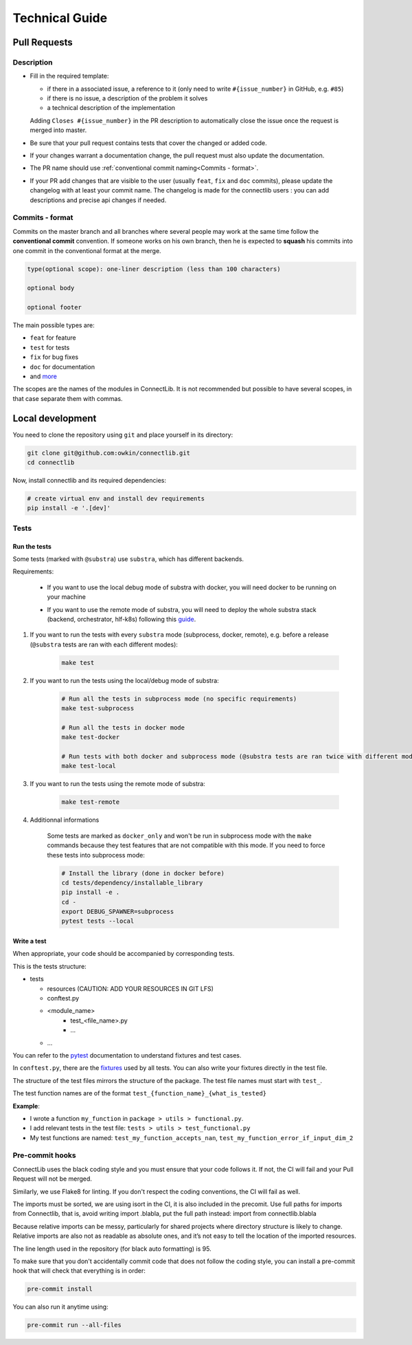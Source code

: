 Technical Guide
===============

Pull Requests
--------------

Description
^^^^^^^^^^^

- Fill in the required template:

  -  if there in a associated issue, a reference to it (only need to write ``#{issue_number}`` in GitHub, e.g. ``#85``)
  -  if there is no issue, a description of the problem it solves
  -  a technical description of the implementation

  Adding ``Closes #{issue_number}`` in the PR description to automatically close the
  issue once the request is merged into master.

- Be sure that your pull request contains tests that cover the changed or added code.
- If your changes warrant a documentation change, the pull request must also update the documentation.
- The PR name should use :ref:`conventional commit naming<Commits - format>`.
- If your PR add changes that are visible to the user (usually ``feat``, ``fix`` and ``doc`` commits),
  please update the changelog with at least your commit name.
  The changelog is made for the connectlib users : you can add descriptions and precise api changes if needed.

Commits - format
^^^^^^^^^^^^^^^^

Commits on the master branch and all branches where several people may
work at the same time follow the **conventional commit** convention. If
someone works on his own branch, then he is expected to **squash** his
commits into one commit in the conventional format at the merge.

.. code::

   type(optional scope): one-liner description (less than 100 characters)

   optional body

   optional footer

The main possible types are:

-  ``feat`` for feature
-  ``test`` for tests
-  ``fix`` for bug fixes
-  ``doc`` for documentation
-  and
   `more <https://github.com/commitizen/conventional-commit-types/blob/master/index.json>`__

The scopes are the names of the modules in ConnectLib. It is not recommended but possible to have several scopes,
in that case separate them with commas.

Local development
-----------------

You need to clone the repository using ``git`` and place yourself in its directory:

.. code:: bash

    git clone git@github.com:owkin/connectlib.git
    cd connectlib

Now, install connectlib and its required dependencies:

.. code:: bash

	# create virtual env and install dev requirements
	pip install -e '.[dev]'


Tests
^^^^^

Run the tests
~~~~~~~~~~~~~

Some tests (marked with ``@substra``) use ``substra``, which has different backends.

Requirements:

   * If you want to use the local debug mode of substra with docker, you will need docker to be running on your machine

   * | If you want to use the remote mode of substra, you will need to deploy the whole substra stack (backend, orchestrator, hlf-k8s) following this
      `guide <https://github.com/owkin/tech-team/wiki/Deploy-Connect-locally-with-k3s>`__.


#. | If you want to run the tests with every ``substra`` mode (subprocess, docker, remote), e.g. before a release
    (``@substra`` tests are ran with each different modes):

    .. code:: bash

            make test

#. If you want to run the tests using the local/debug mode of substra:

    .. code:: bash

            # Run all the tests in subprocess mode (no specific requirements)
            make test-subprocess

            # Run all the tests in docker mode
            make test-docker

            # Run tests with both docker and subprocess mode (@substra tests are ran twice with different modes)
            make test-local

#. If you want to run the tests using the remote mode of substra:

    .. code:: bash

            make test-remote

#. Additionnal informations

    Some tests are marked as ``docker_only`` and won't be run in subprocess mode with the ``make`` commands
    because they test features that are not compatible with this mode.
    If you need to force these tests into subprocess mode:

    .. code:: bash

        # Install the library (done in docker before)
        cd tests/dependency/installable_library
        pip install -e .
        cd -
        export DEBUG_SPAWNER=subprocess
        pytest tests --local


Write a test
~~~~~~~~~~~~

When appropriate, your code should be accompanied by corresponding tests.

This is the tests structure:

-  tests

   -  resources (CAUTION: ADD YOUR RESOURCES IN GIT LFS)
   -  conftest.py
   -  <module_name>
       - test_<file_name>.py
       - ...
   - ...

You can refer to the `pytest <https://docs.pytest.org/en/latest/>`__
documentation to understand fixtures and test cases.

In ``conftest.py``, there are the
`fixtures <https://docs.pytest.org/en/latest/fixture.html#fixture>`__
used by all tests. You can also write your fixtures directly in the test
file.

The structure of the test files mirrors the structure of the package.
The test file names must start with ``test_``.

The test function names are of the format
``test_{function_name}_{what_is_tested}``

**Example**:

- I wrote a function ``my_function`` in ``package > utils > functional.py``.
- I add relevant tests in the test file: ``tests > utils > test_functional.py``
- My test functions are named: ``test_my_function_accepts_nan``, ``test_my_function_error_if_input_dim_2``


Pre-commit hooks
^^^^^^^^^^^^^^^^

ConnectLib uses the black coding style and you must ensure that your code follows it.
If not, the CI will fail and your Pull Request will not be merged.

Similarly, we use Flake8 for linting. If you don't respect the coding conventions, the CI will fail as well.

The imports must be sorted, we are using isort in the CI, it is also included in the precomit.
Use full paths for imports from Connectlib, that is, avoid writing import .blabla, put the full path
instead: import from connectlib.blabla

Because relative imports can be messy, particularly for shared projects where directory structure is likely to change.
Relative imports are also not as readable as absolute ones, and it’s not easy to tell the location of the imported
resources.

The line length used in the repository (for black auto formatting) is 95.

To make sure that you don't accidentally commit code that does not follow the coding style,
you can install a pre-commit hook that will check that everything is in order:

.. code:: bash

    pre-commit install

You can also run it anytime using:

.. code:: bash

    pre-commit run --all-files
